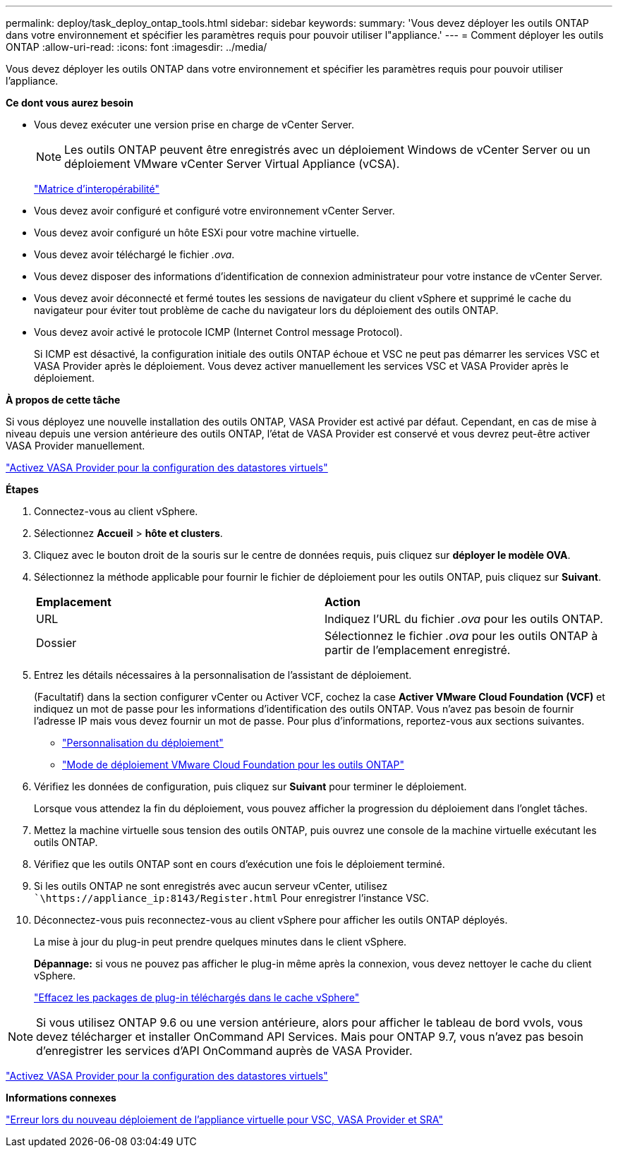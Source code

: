 ---
permalink: deploy/task_deploy_ontap_tools.html 
sidebar: sidebar 
keywords:  
summary: 'Vous devez déployer les outils ONTAP dans votre environnement et spécifier les paramètres requis pour pouvoir utiliser l"appliance.' 
---
= Comment déployer les outils ONTAP
:allow-uri-read: 
:icons: font
:imagesdir: ../media/


[role="lead"]
Vous devez déployer les outils ONTAP dans votre environnement et spécifier les paramètres requis pour pouvoir utiliser l'appliance.

*Ce dont vous aurez besoin*

* Vous devez exécuter une version prise en charge de vCenter Server.
+

NOTE: Les outils ONTAP peuvent être enregistrés avec un déploiement Windows de vCenter Server ou un déploiement VMware vCenter Server Virtual Appliance (vCSA).

+
https://imt.netapp.com/matrix/imt.jsp?components=103229;&solution=1777&isHWU&src=IMT["Matrice d'interopérabilité"]

* Vous devez avoir configuré et configuré votre environnement vCenter Server.
* Vous devez avoir configuré un hôte ESXi pour votre machine virtuelle.
* Vous devez avoir téléchargé le fichier _.ova_.
* Vous devez disposer des informations d'identification de connexion administrateur pour votre instance de vCenter Server.
* Vous devez avoir déconnecté et fermé toutes les sessions de navigateur du client vSphere et supprimé le cache du navigateur pour éviter tout problème de cache du navigateur lors du déploiement des outils ONTAP.
* Vous devez avoir activé le protocole ICMP (Internet Control message Protocol).
+
Si ICMP est désactivé, la configuration initiale des outils ONTAP échoue et VSC ne peut pas démarrer les services VSC et VASA Provider après le déploiement. Vous devez activer manuellement les services VSC et VASA Provider après le déploiement.



*À propos de cette tâche*

Si vous déployez une nouvelle installation des outils ONTAP, VASA Provider est activé par défaut. Cependant, en cas de mise à niveau depuis une version antérieure des outils ONTAP, l'état de VASA Provider est conservé et vous devrez peut-être activer VASA Provider manuellement.

link:../deploy/task_enable_vasa_provider_for_configuring_virtual_datastores.html["Activez VASA Provider pour la configuration des datastores virtuels"]

*Étapes*

. Connectez-vous au client vSphere.
. Sélectionnez *Accueil* > *hôte et clusters*.
. Cliquez avec le bouton droit de la souris sur le centre de données requis, puis cliquez sur *déployer le modèle OVA*.
. Sélectionnez la méthode applicable pour fournir le fichier de déploiement pour les outils ONTAP, puis cliquez sur *Suivant*.
+
|===


| *Emplacement* | *Action* 


 a| 
URL
 a| 
Indiquez l'URL du fichier _.ova_ pour les outils ONTAP.



 a| 
Dossier
 a| 
Sélectionnez le fichier _.ova_ pour les outils ONTAP à partir de l'emplacement enregistré.

|===
. Entrez les détails nécessaires à la personnalisation de l'assistant de déploiement.
+
(Facultatif) dans la section configurer vCenter ou Activer VCF, cochez la case *Activer VMware Cloud Foundation (VCF)* et indiquez un mot de passe pour les informations d'identification des outils ONTAP. Vous n'avez pas besoin de fournir l'adresse IP mais vous devez fournir un mot de passe. Pour plus d'informations, reportez-vous aux sections suivantes.

+
** link:../deploy/reference_considerations_for_deploying_ontap_tools_for_vmware_vsphere.html["Personnalisation du déploiement"]
** link:../deploy/vmware_cloud_foundation_mode_deployment.html["Mode de déploiement VMware Cloud Foundation pour les outils ONTAP"]


. Vérifiez les données de configuration, puis cliquez sur *Suivant* pour terminer le déploiement.
+
Lorsque vous attendez la fin du déploiement, vous pouvez afficher la progression du déploiement dans l'onglet tâches.

. Mettez la machine virtuelle sous tension des outils ONTAP, puis ouvrez une console de la machine virtuelle exécutant les outils ONTAP.
. Vérifiez que les outils ONTAP sont en cours d'exécution une fois le déploiement terminé.
. Si les outils ONTAP ne sont enregistrés avec aucun serveur vCenter, utilisez ``\https://appliance_ip:8143/Register.html` Pour enregistrer l'instance VSC.
. Déconnectez-vous puis reconnectez-vous au client vSphere pour afficher les outils ONTAP déployés.
+
La mise à jour du plug-in peut prendre quelques minutes dans le client vSphere.

+
*Dépannage:* si vous ne pouvez pas afficher le plug-in même après la connexion, vous devez nettoyer le cache du client vSphere.

+
link:../deploy/task_clean_the_vsphere_cached_downloaded_plug_in_packages.html["Effacez les packages de plug-in téléchargés dans le cache vSphere"]




NOTE: Si vous utilisez ONTAP 9.6 ou une version antérieure, alors pour afficher le tableau de bord vvols, vous devez télécharger et installer OnCommand API Services. Mais pour ONTAP 9.7, vous n'avez pas besoin d'enregistrer les services d'API OnCommand auprès de VASA Provider.

link:../deploy/task_enable_vasa_provider_for_configuring_virtual_datastores.html["Activez VASA Provider pour la configuration des datastores virtuels"]

*Informations connexes*

https://kb.netapp.com/?title=Advice_and_Troubleshooting%2FData_Storage_Software%2FVirtual_Storage_Console_for_VMware_vSphere%2FError_during_fresh_deployment_of_virtual_appliance_for_VSC%252C_VASA_Provider%252C_and_SRA["Erreur lors du nouveau déploiement de l'appliance virtuelle pour VSC, VASA Provider et SRA"]
